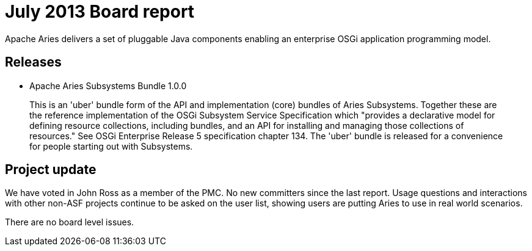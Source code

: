 = July 2013 Board report

Apache Aries delivers a set of pluggable Java components enabling an enterprise OSGi application programming model.

== Releases

* Apache Aries Subsystems Bundle 1.0.0

____
This is an 'uber' bundle form of the API and implementation (core) bundles of Aries Subsystems.
Together these are the reference implementation of the OSGi Subsystem Service Specification which "provides a declarative model for defining resource collections, including bundles, and an API for installing and managing those collections of resources." See OSGi Enterprise Release 5 specification chapter 134.
The 'uber' bundle is released for a convenience for people starting out with Subsystems.
____

== Project update

We have voted in John Ross as a member of the PMC.
No new committers since the last report.
Usage questions and interactions with other non-ASF projects continue to be asked on the user list, showing users are putting Aries to use in real world scenarios.

There are no board level issues.

